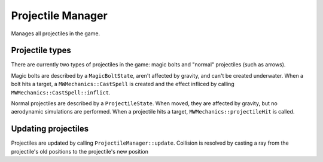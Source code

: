 Projectile Manager
==================

Manages all projectiles in the game.

Projectile types
----------------
There are currently two types of projectiles in the game: magic bolts and
"normal" projectiles (such as arrows).

Magic bolts are described by a ``MagicBoltState``, aren't affected by gravity,
and can't be created underwater. When a bolt hits a target, a
``MWMechanics::CastSpell`` is created and the effect infliced by calling
``MWMechanics::CastSpell::inflict``.

Normal projectiles are described by a ``ProjectileState``. When moved, they are
affected by gravity, but no aerodynamic simulations are performed. When a
projectile hits a target, ``MWMechanics::projectileHit`` is called.

Updating projectiles
--------------------

Projectiles are updated by calling ``ProjectileManager::update``.
Collision is resolved by casting a ray from the projectile's old positions to
the projectile's new position
